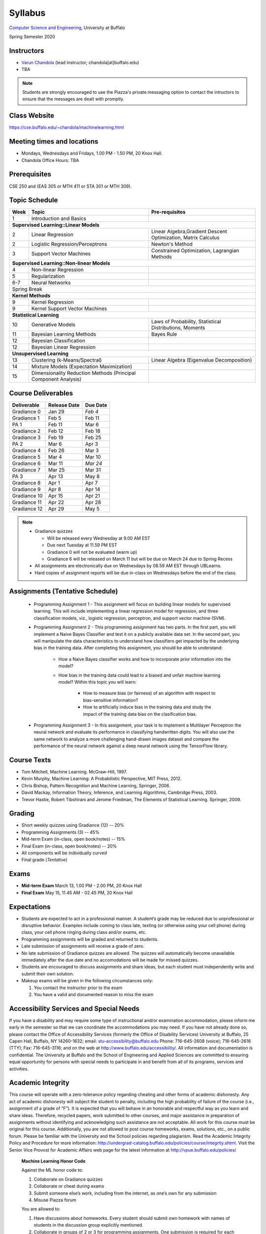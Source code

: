 .. CSE474574 course webpage documentation master file, created by
   sphinx-quickstart on Fri Mar 17 21:28:07 2017.
   You can adapt this file completely to your liking, but it should at least
   contain the root `toctree` directive.

Syllabus
====================================================================

`Computer Science and Engineering <http://www.cse.buffalo.edu/>`_, University at Buffalo 

Spring Semester 2020


.. raw:: html

    <style> .red {color:red} </style>
    <style> .blue {color:blue} </style>
    <style> .gr {color:green;font-weight:bold} </style>
    <style> .highlights {background-color:#ef9c7f;padding:1em} </style>

Instructors
------------

* `Varun Chandola <http://www.cse.buffalo.edu/~chandola>`_ (lead instructor; chandola[at]buffalo.edu)

* TBA 

.. note::
   Students are strongly encouraged to use the Piazza's private messaging option to contact the intructors to ensure that the messages are dealt with promptly. 

Class Website
-------------
https://cse.buffalo.edu/~chandola/machinelearning.html

Meeting times and locations
----------------------------
* Mondays, Wednesdays and Fridays, 1.00 PM - 1.50 PM, 20 Knox Hall. 

* Chandola Office Hours: TBA 

Prerequisites
---------------
CSE 250 and (EAS 305 or MTH 411 or STA 301 or MTH 309).

Topic Schedule
---------------
.. role:: red
.. role:: gr
.. tabularcolumns:: |l|l|p{2cm}|

+------------+-----------------------------------+--------------------------------------------------------------+
| Week       | Topic                             | Pre-requisites                                               |
+============+===================================+==============================================================+
| 1          | Introduction and Basics           |                                                              | 
+------------+-----------------------------------+--------------------------------------------------------------+
| **Supervised Learning::Linear Models**                                                                        |
+------------+-----------------------------------+--------------------------------------------------------------+
| 2          | Linear Regression                 | Linear Algebra,Gradient Descent Optimization, Matrix Calculus|
+------------+-----------------------------------+--------------------------------------------------------------+
| 2          | Logistic Regression/Perceptrons   | Newton's Method                                              |
+------------+-----------------------------------+--------------------------------------------------------------+
| 3          | Support Vector Machines           | Constrained Optimization, Lagrangian Methods                 |
+------------+-----------------------------------+--------------------------------------------------------------+
| **Supervised Learning::Non-linear Models**                                                                    |
+------------+-----------------------------------+--------------------------------------------------------------+
| 4          | Non-linear Regression             |                                                              |
+------------+-----------------------------------+--------------------------------------------------------------+
| 5          | Regularization                    |                                                              |
+------------+-----------------------------------+--------------------------------------------------------------+
| 6-7        | Neural Networks                   |                                                              |
+------------+-----------------------------------+--------------------------------------------------------------+
| :red:`Spring Break`                                                                                           |
+------------+-----------------------------------+--------------------------------------------------------------+
| **Kernel Methods**                                                                                            |
+------------+-----------------------------------+--------------------------------------------------------------+
| 9          | Kernel Regression                 |                                                              |
+------------+-----------------------------------+--------------------------------------------------------------+
| 9          | Kernel Support Vector Machines    |                                                              |
+------------+-----------------------------------+--------------------------------------------------------------+
| **Statistical Learning**                                                                                      |
+------------+-----------------------------------+--------------------------------------------------------------+
| 10         | Generative Models                 | Laws of Probability, Statistical Distributions, Moments      |
+------------+-----------------------------------+--------------------------------------------------------------+
| 11         | Bayesian Learning Methods         | Bayes Rule                                                   |
+------------+-----------------------------------+--------------------------------------------------------------+
| 12         | Bayesian Classification           |                                                              |
|            |                                   |                                                              |
+------------+-----------------------------------+--------------------------------------------------------------+
| 12         | Bayesian Linear Regression        |                                                              |
+------------+-----------------------------------+--------------------------------------------------------------+
| **Unsupervised Learning**                                                                                     |
+------------+-----------------------------------+--------------------------------------------------------------+
| 13         | Clustering (k-Means/Spectral)     | Linear Algebra (Eigenvalue Decomposition)                    |
+------------+-----------------------------------+--------------------------------------------------------------+
| 14         | Mixture Models (Expectation       |                                                              |
|            | Maximization)                     |                                                              |
+------------+-----------------------------------+--------------------------------------------------------------+
| 15         | Dimensionality Reduction Methods  |                                                              |
|            | (Principal Component Analysis)    |                                                              |
+------------+-----------------------------------+--------------------------------------------------------------+


Course Deliverables
-------------------

+---------------+--------------+-----------+
| Deliverable   | Release Date | Due Date  |
+===============+==============+===========+
| Gradiance 0   | Jan 29       |  *Feb 4*  |
+---------------+--------------+-----------+
| Gradiance 1   | Feb 5        |  Feb 11   |
+---------------+--------------+-----------+
| :gr:`PA 1`    | :gr:`Feb 11` |:gr:`Mar 6`|
+---------------+--------------+-----------+
| Gradiance 2   | Feb 12       |  Feb 18   |
+---------------+--------------+-----------+
| Gradiance 3   | Feb 19       |  Feb 25   |
+---------------+--------------+-----------+
| :gr:`PA 2`    | :gr:`Mar 6`  |:gr:`Apr 3`|
+---------------+--------------+-----------+
| Gradiance 4   | Feb 26       |  Mar 3    |
+---------------+--------------+-----------+
| Gradiance 5   | Mar 4        |  Mar 10   |
+---------------+--------------+-----------+
| Gradiance 6   | Mar 11       |  *Mar 24* |
+---------------+--------------+-----------+
| Gradiance 7   | Mar 25       |  Mar 31   |
+---------------+--------------+-----------+
| :gr:`PA 3`    | :gr:`Apr 13` |:gr:`May 8`|
+---------------+--------------+-----------+
| Gradiance 8   | Apr 1        |  Apr 7    |
+---------------+--------------+-----------+
| Gradiance 9   | Apr 8        |  Apr 14   |
+---------------+--------------+-----------+
| Gradiance 10  | Apr 15       |  Apr 21   |
+---------------+--------------+-----------+
| Gradiance 11  | Apr 22       |  Apr 28   |
+---------------+--------------+-----------+
| Gradiance 12  | Apr 29       |  May 5    |
+---------------+--------------+-----------+

.. note::
  * Gradiance quizzes

    * Will be released every Wednesday at 9.00 AM EST
    * Due next Tuesday at 11.59 PM EST
    * Gradiance 0 will not be evaluated (warm up)
    * Gradiance 6 will be released on March 11 but will be due on March 24 due to Spring Recess

  * All assignments are electronically due on Wednesdays by 08.59 AM EST through UBLearns.
  * Hard copies of assignment reports will be due in-class on Wednesdays before the end of the class.

Assignments (Tentative Schedule)
---------------------------------
  * Programming Assignment 1 - This assignment will focus on building linear models for supervised learning. This will include implementing a linear regression model for regression, and three classification models, viz., logistic regression, perceptron, and support vector machine (SVM).
  * Programming Assignment 2 - This programming assignment has two parts. In the first part, you will implement a Naive Bayes Classifier and test it on a publicly available data set. In the second part, you will manipulate the data characteristics to understand how classifiers get impacted by the underlying bias in the training data. After completing this assignment, you should be able to understand:

      * How a Naive Bayes classifier works and how to incorporate prior information into the model?
      * How bias in the training data could lead to a biased and unfair machine learning model? Within this topic you will learn:

           * How to measure bias (or fairness) of an algorithm with respect to bias-sensitive information?
           * How to artificially induce bias in the training data and study the impact of the training data bias on the clasification bias.
  * Programming Assignment 3 - In this assignment, your task is to implement a Multilayer Perceptron the neural network and evaluate its performance in classifying handwritten digits. You will also use the same network to analyze a more challenging hand-drawn images dataset and compare the performance of the neural network against a deep neural network using the TensorFlow library.

Course Texts
---------------
* Tom Mitchell, Machine Learning. McGraw-Hill, 1997.
* Kevin Murphy, Machine Learning: A Probabilistic Perspective, MIT Press, 2012.
* Chris Bishop, Pattern Recognition and Machine Learning, Springer, 2006.
* David Mackay, Information Theory, Inference, and Learning Algorithms, Cambridge Press, 2003.
* Trevor Hastie, Robert Tibshirani and Jerome Friedman, The Elements of Statistical Learning. Springer, 2009.

Grading
---------
* Short weekly quizzes using Gradiance (12) -- 20%
* Programming Assignments (3) -- 45%
* Mid-term Exam (in-class, open book/notes) -- 15%
* Final Exam (in-class, open book/notes) -- 20%

* All components will be individually curved
* Final grade (*Tentative*)

.. hlist::
    :columns: 2

    - A  [92.5,100]
    - A- [87.5,92.5)
    - B+ [82.5,87.5)
    - B  [77.5,82.5)
    - B- [72.5,77.5)
    - C+ [67.5,72.5)
    - C  [62.5,67.5)
    - C- [57.5,62.5)

Exams
---------------
* **Mid-term Exam** March 13, 1.00 PM - 2.00 PM, 20 Knox Hall
* **Final Exam** May 15, 11.45 AM - 02.45 PM, 20 Knox Hall

Expectations
-------------
* Students are expected to act in a professional manner. A student’s grade may be reduced due to unprofessional or disruptive behavior. Examples include coming to class late, texting (or otherwise using your cell phone) during class, your cell phone ringing during class and/or exams, etc.
* Programming assignments will be graded and returned to students.
* :red:`Late submission of assignments will receive a grade of zero.`
* :red:`No late submission of Gradiance quizzes are allowed. The quizzes will automatically become unavailable immediately after the due date and no accomodations will be made for missed quizzes.`
* Students are encouraged to discuss assignments and share ideas, but each student must independently write and submit their own solution.
* Makeup exams will be given in the following circumstances only: 

  1. You contact the instructor prior to the exam
  2. You have a valid and documented reason to miss the exam

Accessibility Services and Special Needs
-----------------------------------------
If you have a disability and may require some type of instructional and/or examination accommodation, please inform me early in the semester so that we can coordinate the accommodations you may need. If you have not already done so, please contact the Office of Accessibility Services (formerly the Office of Disability Services) University at Buffalo, 25 Capen Hall, Buffalo, NY 14260-1632; email: stu-accessibility@buffalo.edu Phone: 716-645-2608 (voice); 716-645-2616 (TTY); Fax: 716-645-3116; and on the web at http://www.buffalo.edu/accessibility/. All information and documentation is confidential. The University at Buffalo and the School of Engineering and Applied Sciences are committed to ensuring equal opportunity for persons with special needs to participate in and benefit from all of its programs, services and activities.

Academic Integrity
-------------------
This course will operate with a zero-tolerance policy regarding cheating and other forms of academic dishonesty. Any act of academic dishonesty will subject the student to penalty, including the high probability of failure of the course (i.e., assignment of a grade of “F”). It is expected that you will behave in an honorable and respectful way as you learn and share ideas. Therefore, recycled papers, work submitted to other courses, and major assistance in preparation of assignments without identifying and acknowledging such assistance are not acceptable. All work for this course must be original for this course. Additionally, you are not allowed to post course homeworks, exams, solutions, etc., on a public forum. Please be familiar with the University and the School policies regarding plagiarism. Read the Academic Integrity Policy and Procedure for more information: http://undergrad-catalog.buffalo.edu/policies/course/integrity.shtml. Visit the Senior Vice Provost for Academic Affairs web page for the latest information at http://vpue.buffalo.edu/policies/

.. highlights:: 

   **Machine Learning Honor Code**
  
   Against the ML honor code to:

   1. Collaborate on Gradiance quizzes
   2. Collaborate or cheat during exams
   3. Submit someone else’s work, including from the internet, as one’s own for any submission
   4. Misuse Piazza forum

   You are allowed to:

   1. Have discussions about homeworks. Every student should submit own homework with names of students in the discussion group explicitly mentioned.
   2. Collaborate in groups of 2 or 3 for programming assignments. One submission is required for each group.

.. warning:: 
   * Violation of ML honor code and departmental policy will result in an automatic F for the concerned submission
   * Two violations ⇒ fail grade in the course
